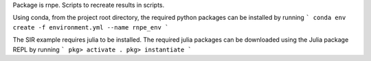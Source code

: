 Package is rnpe. Scripts to recreate results in scripts.

Using conda, from the project root directory, the required python packages can be installed by running
```
conda env create -f environment.yml --name rnpe_env
```

The SIR example requires julia to be installed. The required julia packages can be downloaded using the Julia package REPL by running 
```
pkg> activate .
pkg> instantiate
```